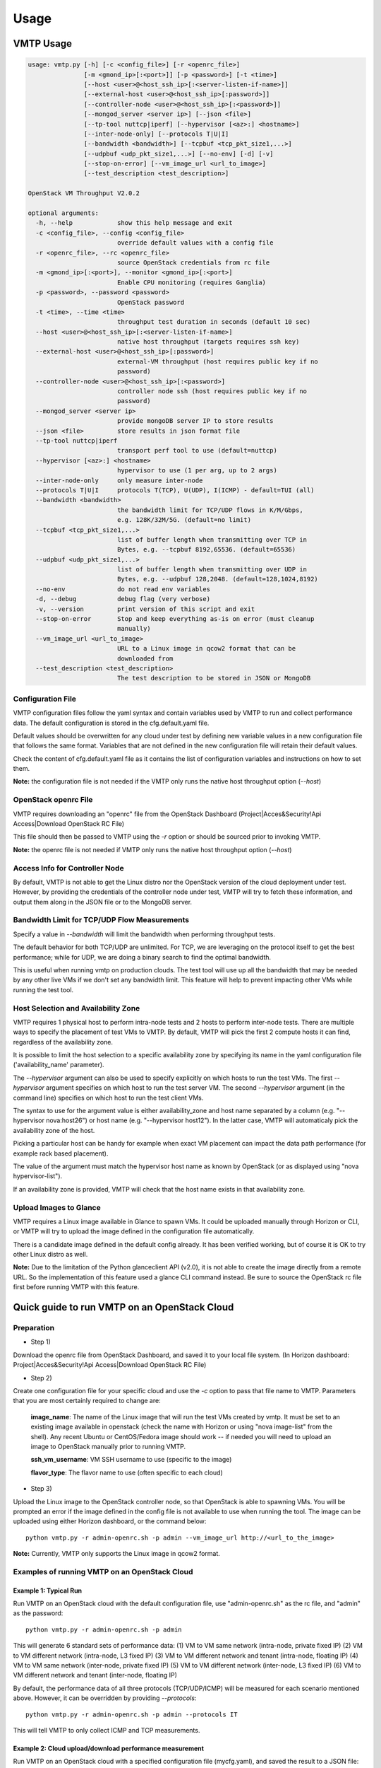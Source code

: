 =====
Usage
=====

VMTP Usage
----------

.. code::

    usage: vmtp.py [-h] [-c <config_file>] [-r <openrc_file>]
                   [-m <gmond_ip>[:<port>]] [-p <password>] [-t <time>]
                   [--host <user>@<host_ssh_ip>[:<server-listen-if-name>]]
                   [--external-host <user>@<host_ssh_ip>[:password>]]
                   [--controller-node <user>@<host_ssh_ip>[:<password>]]
                   [--mongod_server <server ip>] [--json <file>]
                   [--tp-tool nuttcp|iperf] [--hypervisor [<az>:] <hostname>]
                   [--inter-node-only] [--protocols T|U|I]
                   [--bandwidth <bandwidth>] [--tcpbuf <tcp_pkt_size1,...>]
                   [--udpbuf <udp_pkt_size1,...>] [--no-env] [-d] [-v]
                   [--stop-on-error] [--vm_image_url <url_to_image>]
                   [--test_description <test_description>]

    OpenStack VM Throughput V2.0.2

    optional arguments:
      -h, --help            show this help message and exit
      -c <config_file>, --config <config_file>
                            override default values with a config file
      -r <openrc_file>, --rc <openrc_file>
                            source OpenStack credentials from rc file
      -m <gmond_ip>[:<port>], --monitor <gmond_ip>[:<port>]
                            Enable CPU monitoring (requires Ganglia)
      -p <password>, --password <password>
                            OpenStack password
      -t <time>, --time <time>
                            throughput test duration in seconds (default 10 sec)
      --host <user>@<host_ssh_ip>[:<server-listen-if-name>]
                            native host throughput (targets requires ssh key)
      --external-host <user>@<host_ssh_ip>[:password>]
                            external-VM throughput (host requires public key if no
                            password)
      --controller-node <user>@<host_ssh_ip>[:<password>]
                            controller node ssh (host requires public key if no
                            password)
      --mongod_server <server ip>
                            provide mongoDB server IP to store results
      --json <file>         store results in json format file
      --tp-tool nuttcp|iperf
                            transport perf tool to use (default=nuttcp)
      --hypervisor [<az>:] <hostname>
                            hypervisor to use (1 per arg, up to 2 args)
      --inter-node-only     only measure inter-node
      --protocols T|U|I     protocols T(TCP), U(UDP), I(ICMP) - default=TUI (all)
      --bandwidth <bandwidth>
                            the bandwidth limit for TCP/UDP flows in K/M/Gbps,
                            e.g. 128K/32M/5G. (default=no limit)
      --tcpbuf <tcp_pkt_size1,...>
                            list of buffer length when transmitting over TCP in
                            Bytes, e.g. --tcpbuf 8192,65536. (default=65536)
      --udpbuf <udp_pkt_size1,...>
                            list of buffer length when transmitting over UDP in
                            Bytes, e.g. --udpbuf 128,2048. (default=128,1024,8192)
      --no-env              do not read env variables
      -d, --debug           debug flag (very verbose)
      -v, --version         print version of this script and exit
      --stop-on-error       Stop and keep everything as-is on error (must cleanup
                            manually)
      --vm_image_url <url_to_image>
                            URL to a Linux image in qcow2 format that can be
                            downloaded from
      --test_description <test_description>
                            The test description to be stored in JSON or MongoDB


Configuration File
^^^^^^^^^^^^^^^^^^

VMTP configuration files follow the yaml syntax and contain variables used by VMTP to run and collect performance data. The default configuration is stored in the cfg.default.yaml file.

Default values should be overwritten for any cloud under test by defining new variable values in a new configuration file that follows the same format. Variables that are not defined in the new configuration file will retain their default values.

Check the content of cfg.default.yaml file as it contains the list of configuration variables and instructions on how to set them.

**Note:** the configuration file is not needed if the VMTP only runs the native host throughput option (*--host*)


OpenStack openrc File
^^^^^^^^^^^^^^^^^^^^^

VMTP requires downloading an "openrc" file from the OpenStack Dashboard (Project|Acces&Security!Api Access|Download OpenStack RC File)

This file should then be passed to VMTP using the *-r* option or should be sourced prior to invoking VMTP.

**Note:** the openrc file is not needed if VMTP only runs the native host throughput option (*--host*)


Access Info for Controller Node
^^^^^^^^^^^^^^^^^^^^^^^^^^^^^^^

By default, VMTP is not able to get the Linux distro nor the OpenStack version of the cloud deployment under test. However, by providing the credentials of the controller node under test, VMTP will try to fetch these information, and output them along in the JSON file or to the MongoDB server.


Bandwidth Limit for TCP/UDP Flow Measurements
^^^^^^^^^^^^^^^^^^^^^^^^^^^^^^^^^^^^^^^^^^^^^

Specify a value in *--bandwidth* will limit the bandwidth when performing throughput tests.

The default behavior for both TCP/UDP are unlimited. For TCP, we are leveraging on the protocol itself to get the best performance; while for UDP, we are doing a binary search to find the optimal bandwidth.

This is useful when running vmtp on production clouds. The test tool will use up all the bandwidth that may be needed by any other live VMs if we don't set any bandwidth limit. This feature will help to prevent impacting other VMs while running the test tool.


Host Selection and Availability Zone
^^^^^^^^^^^^^^^^^^^^^^^^^^^^^^^^^^^^

VMTP requires 1 physical host to perform intra-node tests and 2 hosts to perform inter-node tests.
There are multiple ways to specify the placement of test VMs to VMTP. By default, VMTP will pick the first 2 compute hosts it can find, regardless of the availability zone.

It is possible to limit the host selection to a specific availability zone by specifying its name in the yaml configuration file ('availability_name' parameter).

The *--hypervisor* argument can also be used to specify explicitly on which hosts to run the test VMs. The first *--hypervisor* argument specifies on which host to run the test server VM. The second *--hypervisor* argument (in the command line) specifies on which host to run the test client VMs.

The syntax to use for the argument value is either availability_zone and host name separated by a column (e.g. "--hypervisor nova:host26") or host name (e.g. "--hypervisor host12"). In the latter case, VMTP will automaticaly pick the availability zone of the host.

Picking a particular host can be handy for example when exact VM placement can impact the data path performance (for example rack based placement).

The value of the argument must match the hypervisor host name as known by OpenStack (or as displayed using "nova hypervisor-list").

If an availability zone is provided, VMTP will check that the host name exists in that availability zone.


Upload Images to Glance
^^^^^^^^^^^^^^^^^^^^^^^

VMTP requires a Linux image available in Glance to spawn VMs. It could be uploaded manually through Horizon or CLI, or VMTP will try to upload the image defined in the configuration file automatically.

There is a candidate image defined in the default config already. It has been verified working, but of course it is OK to try other Linux distro as well.

**Note:** Due to the limitation of the Python glanceclient API (v2.0), it is not able to create the image directly from a remote URL. So the implementation of this feature used a glance CLI command instead. Be sure to source the OpenStack rc file first before running VMTP with this feature.


Quick guide to run VMTP on an OpenStack Cloud
----------------------------------------------

Preparation
^^^^^^^^^^^

* Step 1)

Download the openrc file from OpenStack Dashboard, and saved it to your local file system. (In Horizon dashboard: Project|Acces&Security!Api Access|Download OpenStack RC File)

* Step 2)

Create one configuration file for your specific cloud and use the *-c* option to pass that file name to VMTP. Parameters that you are most certainly required to change are:

    **image_name**: The name of the Linux image that will run the test VMs created by vmtp. It must be set to an existing image available in openstack (check the name with Horizon or using "nova image-list" from the shell). Any recent Ubuntu or CentOS/Fedora image should work -- if needed you will need to upload an image to OpenStack manually prior to running VMTP.

    **ssh_vm_username**: VM SSH username to use (specific to the image)

    **flavor_type**: The flavor name to use (often specific to each cloud)

* Step 3)

Upload the Linux image to the OpenStack controller node, so that OpenStack is able to spawning VMs. You will be prompted an error if the image defined in the config file is not available to use when running the tool. The image can be uploaded using either Horizon dashboard, or the command below::

    python vmtp.py -r admin-openrc.sh -p admin --vm_image_url http://<url_to_the_image>

**Note:** Currently, VMTP only supports the Linux image in qcow2 format.


Examples of running VMTP on an OpenStack Cloud
^^^^^^^^^^^^^^^^^^^^^^^^^^^^^^^^^^^^^^^^^^^^^^

Example 1: Typical Run
""""""""""""""""""""""

Run VMTP on an OpenStack cloud with the default configuration file, use "admin-openrc.sh" as the rc file, and "admin" as the password::

    python vmtp.py -r admin-openrc.sh -p admin

This will generate 6 standard sets of performance data:
(1) VM to VM same network (intra-node, private fixed IP)
(2) VM to VM different network (intra-node, L3 fixed IP)
(3) VM to VM different network and tenant (intra-node, floating IP)
(4) VM to VM same network (inter-node, private fixed IP)
(5) VM to VM different network (inter-node, L3 fixed IP)
(6) VM to VM different network and tenant (inter-node, floating IP)

By default, the performance data of all three protocols (TCP/UDP/ICMP) will be measured for each scenario mentioned above. However, it can be overridden by providing *--protocols*::

    python vmtp.py -r admin-openrc.sh -p admin --protocols IT

This will tell VMTP to only collect ICMP and TCP measurements.


Example 2: Cloud upload/download performance measurement
""""""""""""""""""""""""""""""""""""""""""""""""""""""""

Run VMTP on an OpenStack cloud with a specified configuration file (mycfg.yaml), and saved the result to a JSON file::

    python vmtp.py -c mycfg.yaml -r admin-openrc.sh -p admin --external_host localadmin@172.29.87.29 --json res.json

This run will generate 8 sets of performance data, the standard 6 sets mentioned above, plus two sets of upload/download performance data for both TCP and UDP.

**Note:** In order to perform the upload/download performance test, an external server must be specified and configured with SSH password-less access. See below for more info.


Example 3: Store the OpenStack deployment details
"""""""""""""""""""""""""""""""""""""""""""""""""

Run VMTP on an OpenStack cloud, fetch the defails of the deployment and store it to JSON file. Assume the controlloer node is on 192.168.12.34 with admin/admin::

    python vmtp.py -r admin-openrc.sh -p admin --json res.json --controller-node root@192.168.12.34:admin

In addition, VMTP also supports to store the results to a MongoDB server::
    
    python vmtp.py -r admin-openrc.sh -p admin --json res.json --mongod_server 172.29.87.29 --controller-node root@192.168.12.34:admin

Before storing info into MongoDB, some configurations are needed to change to fit in your environment. By default, VMTP will store to database "client_db" with collection name "pns_web_entry", and of course these can be changed in the configuration file. Below are the fields which are related to accessing MongoDB::

   vmtp_mongod_port
   vmtp_db
   vmtp_collection


Example 4: Specify which compute nodes to spawn VMs
"""""""""""""""""""""""""""""""""""""""""""""""""""

Run VMTP on an OpenStack cloud, spawn the test server VM on tme212, and the test client VM on tme210. Save the result, and perform the inter-node measurement only::

    python vmtp.py -r admin-openrc.sh -p admin --inter-node-only --json res.json --hypervisor tme212 --hypervisor tme210


Example 5: Collect native host performance data
"""""""""""""""""""""""""""""""""""""""""""""""

Run VMTP to get native host throughput between 172.29.87.29 and 172.29.87.30 using the localadmin ssh username and run each tcp/udp test session for 120 seconds (instead of the default 10 seconds)::

    python vmtp.py --host localadmin@172.29.87.29 --host localadmin@172.29.87.30 --time 120

**Note:** This command requires each host to have the VMTP public key (ssh/id_rsa.pub) inserted into the ssh/authorized_keys file in the username home directory, i.e. SSH password-less access. See below for more info.


Example 6: Measurement on pre-existing VMs
""""""""""""""""""""""""""""""""""""""""""

It is possible to run VMTP between pre-existing VMs that are accessible through SSH (using floating IP).

The first IP passed (*--host*) is always the one running the server side. Optionally a server side listening interface name can be passed if clients should connect using a particular server IP. For example, to measure throughput between 2 hosts using the network attached to the server interface "eth5"::

    python vmtp.py --host localadmin@172.29.87.29:eth5 --host localadmin@172.29.87.30

**Note:** Prior to running, the VMTP public key must be installed on each VM.

Example 7: IPV6 throughput measurement
""""""""""""""""""""""""""""""""""""""""

It is possible to use VMTP to measure throughput for ipv6

Set ipv6_mode to slaac, dhcpv6-stateful or dhcpv6-stateless. If SLAAC or DHCPv6 stateless is enabled make sure to have
radvd packaged in as part of openstack install. For DHCPv6 stateful you need dnsmasq version >= 2.68. The test creates
2 networks and creates 1 ipv4 and 1 ipv6 subnet inside each of these networks. The subnets are created based on the ipv6
mode that you set in the configuration file. The floatingip result case is skipped for ipv6 since there is no concept of
a floating ip with ipv6. 

